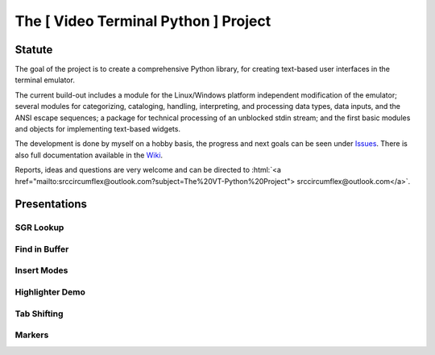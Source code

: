 
.. role:: html(raw)
   :format: html

The [ Video Terminal Python ] Project
#####################################

.. image:: ./_doc/VT-Python-Logo.png
    :align: center
    :width: 550

Statute
=======

The goal of the project is to create a comprehensive Python library, for creating text-based user interfaces
in the terminal emulator.

The current build-out includes a module for the Linux/Windows platform independent modification of the
emulator; several modules for categorizing, cataloging, handling, interpreting, and processing data types,
data inputs, and the ANSI escape sequences; a package for technical processing of an unblocked stdin stream;
and the first basic modules and objects for implementing text-based widgets.

The development is done by myself on a hobby basis, the progress and next goals can be seen under
Issues_. There is also full documentation available in the Wiki_.

Reports, ideas and questions are very welcome and can be directed to
:html:`<a href="mailto:srccircumflex@outlook.com?subject=The%20VT-Python%20Project">
srccircumflex@outlook.com</a>`.


Presentations
=============

SGR Lookup
----------

.. image:: ./_doc/gifs/SGRLookup.gif
    :align: center
    :width: 1050

Find in Buffer
--------------

.. image:: ./_doc/gifs/FindInBuffer.gif
    :align: center
    :width: 1050

Insert Modes
------------

.. image:: ./_doc/gifs/InsertModes.gif
    :align: center
    :width: 1050

Highlighter Demo
----------------

.. image:: ./_doc/gifs/HighlighterDemo.gif
    :align: center
    :width: 1050

Tab Shifting
------------

.. image:: ./_doc/gifs/TabShift.gif
    :align: center
    :width: 1050

Markers
-------

.. image:: ./_doc/gifs/Markers.gif
    :align: center
    :width: 1050



.. _Issues: ./issues
.. _Wiki: ./wiki